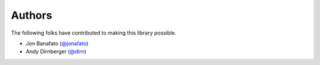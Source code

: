=======
Authors
=======

The following folks have contributed to making this library possible.

* Jon Banafato (`@jonafato <https://github.com/jonafato>`_)
* Andy Dirnberger (`@dirn <https://github.com/dirn>`_)
